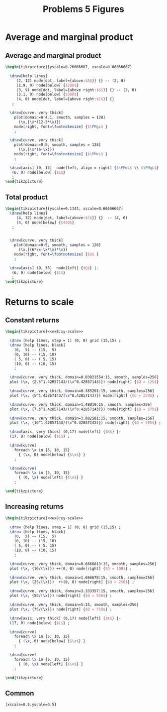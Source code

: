 #+STARTUP: indent hidestars content

#+TITLE: Problems 5 Figures

#+OPTIONS: header-args: latex :exports source :eval no :noweb yes



* Average and marginal product


** Average and marginal product

#+begin_src latex :tangle fig-probl-5_1004-ex4-pmgl.tex
  \begin{tikzpicture}[yscale=0.26666667, xscale=0.66666667]

    \draw[help lines]
       (2, 12) node[dot, label={above:$A$}] {} -- (2, 0)
       (1.9, 0) node[below] {$200$}
       (3, 9) node[dot, label={above right:$B$}] {} -- (3, 0)
       (3.1, 0) node[below] {$300$}
       (4, 0) node[dot, label={above right:$C$}] {}
     ;

    \draw[curve, very thick]
      plot[domain=0:4.1, smooth, samples = 128]
        (\x,{\x*(12-3*\x)})
      node[right, font=\footnotesize] {$\PMgL$ }
      ;

    \draw[curve, very thick]
      plot[domain=0:5, smooth, samples = 128]
        (\x,{\x*(6-\x)})
      node[right, font=\footnotesize] {$\PMeL$ }
      ;

    \draw[axis] (0, 15)  node[left, align = right] {$\PMeL$ \\ $\PMgL$} |-
     (6, 0) node[below] {$L$}
     ;
  \end{tikzpicture}
#+end_src


** Total product

#+begin_src latex :tangle fig-probl-5_1004-ex4-fprod.tex
  \begin{tikzpicture}[yscale=0.1143, xscale=0.66666667]
    \draw[help lines]
       (4, 32) node[dot, label={above:$C$}] {}  -- (4, 0)
       (4, 0) node[below] {$400$}
     ;


    \draw[curve, very thick]
      plot[domain=0:5, smooth, samples = 128]
        (\x,{(6*\x-\x*\x)*\x})
      node[right, font=\footnotesize] {$Q$ }
      ;

    \draw[axis] (0, 35)  node[left] {$Q$} |-
     (6, 0) node[below] {$L$}
     ;
  \end{tikzpicture}
#+end_src


* Returns to scale


** Constant returns

  #+begin_src latex :tangle fig-probl-5_1004-ex8-const-returns.tex :noweb yes
    \begin{tikzpicture}<<ex8:xy-scale>>

      \draw [help lines, step = 1] (0, 0) grid (15,15) ;
      \draw [help lines, black]
        (0,  5) -- (15,  5)
        (0, 10) -- (15, 10)
        ( 5, 0) -- ( 5, 15)
        (10, 0) -- (10, 15)
        ;

      \draw[curve, very thick, domain=0.03821554:15, smooth, samples=256]
      plot (\x, {2.5^1.42857143/(\x^0.42857143)}) node[right] {$Q = 125$} ;

      \draw[curve, very thick, domain=0.385201:15, smooth, samples=256]
      plot (\x, {5^1.42857143/(\x^0.42857143)}) node[right] {$Q = 250$} ;

      \draw[curve, very thick, domain=1.48819:15, smooth, samples=256]
      plot (\x, {7.5^1.42857143/(\x^0.42857143)}) node[right] {$Q = 375$} ;

      \draw[curve, very thick, domain=3.882581:15, smooth, samples=256]
      plot (\x, {10^1.42857143/(\x^0.42857143)}) node[right] {$Q = 500$} ;

      \draw[axis, very thick] (0,17) node[left] {$K$} |-
      (17, 0) node[below] {$L$} ;

      \draw[curve]
        foreach \x in {5, 10, 15}
          { (\x, 0) node[below] {$\x$} }
        ;

      \draw[curve]
        foreach \x in {5, 10, 15}
          { (0, \x) node[left] {$\x$} }
        ;

    \end{tikzpicture}
   #+end_src

** Increasing returns

  #+begin_src latex :tangle fig-probl-5_1004-ex8-incr-returns.tex :noweb yes
    \begin{tikzpicture}<<ex8:xy-scale>>

      \draw [help lines, step = 1] (0, 0) grid (15,15) ;
      \draw [help lines, black]
        (0,  5) -- (15,  5)
        (0, 10) -- (15, 10)
        ( 5, 0) -- ( 5, 15)
        (10, 0) -- (10, 15)
        ;

      \draw[curve, very thick, domain=0.6666813:15, smooth, samples=256]
      plot (\x, {10/(\x)}) ++(0, 0) node[right] {$Q = 100$} ;

      \draw[curve, very thick, domain=1.666678:15, smooth, samples=256]
      plot (\x, {25/(\x)})  ++(0, 0) node[right] {$Q = 250$} ;

      \draw[curve, very thick, domain=3.333357:15, smooth, samples=256]
      plot (\x, {50/(\x)}) node[right] {$Q = 500$} ;

      \draw[curve, very thick, domain=5:15, smooth, samples=256]
      plot (\x, {75/(\x)}) node[right] {$Q = 750$} ;

      \draw[axis, very thick] (0,17) node[left] {$K$} |-
      (17, 0) node[below] {$L$} ;

      \draw[curve]
        foreach \x in {5, 10, 15}
          { (\x, 0) node[below] {$\x$} }
        ;

      \draw[curve]
        foreach \x in {5, 10, 15}
          { (0, \x) node[left] {$\x$} }
        ;

    \end{tikzpicture}
   #+end_src



** Common

#+begin_src latex :noweb-ref ex8:xy-scale
  [xscale=0.5,yscale=0.5]
#+end_src
